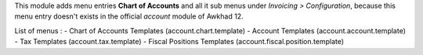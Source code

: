 This module adds menu entries **Chart of Accounts** and all it sub menus under *Invoicing > Configuration*,
because this menu entry doesn't exists in the official *account* module of Awkhad 12.

List of menus : 
- Chart of Accounts Templates (account.chart.template)
- Account Templates (account.account.template)
- Tax Templates (account.tax.template)
- Fiscal Positions Templates (account.fiscal.position.template)
